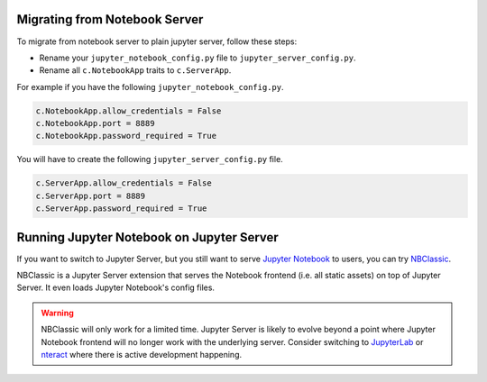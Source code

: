 .. _migrate_from_notebook:

Migrating from Notebook Server
==============================

To migrate from notebook server to plain jupyter server, follow these steps:

- Rename your ``jupyter_notebook_config.py`` file to ``jupyter_server_config.py``.
- Rename all ``c.NotebookApp`` traits to ``c.ServerApp``.

For example if you have the following ``jupyter_notebook_config.py``.

.. code-block:: python

    c.NotebookApp.allow_credentials = False
    c.NotebookApp.port = 8889
    c.NotebookApp.password_required = True


You will have to create the following ``jupyter_server_config.py`` file.

.. code-block:: python

    c.ServerApp.allow_credentials = False
    c.ServerApp.port = 8889
    c.ServerApp.password_required = True


Running Jupyter Notebook on Jupyter Server
==========================================

If you want to switch to Jupyter Server, but you still want to serve `Jupyter Notebook <https://github.com/jupyter/notebook>`_ to users, you can try `NBClassic <https://github.com/Zsailer/nbclassic>`_.

NBClassic is a Jupyter Server extension that serves the Notebook frontend (i.e. all static assets) on top of Jupyter Server. It even loads Jupyter Notebook's config files.

.. warning:: NBClassic will only work for a limited time. Jupyter Server is likely to evolve beyond a point where Jupyter Notebook frontend will no longer work with the underlying server. Consider switching to `JupyterLab <https://jupyterlab.readthedocs.io/en/stable/>`_ or `nteract <https://nteract.io/>`_ where there is active development happening.